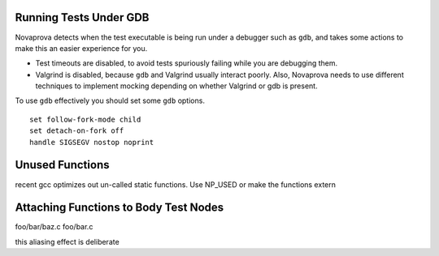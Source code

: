 

Running Tests Under GDB
-----------------------

Novaprova detects when the test executable is being run under a
debugger such as ``gdb``, and takes some actions to make this
an easier experience for you.

* Test timeouts are disabled, to avoid tests spuriously
  failing while you are debugging them.
* Valgrind is disabled, because ``gdb`` and Valgrind usually
  interact poorly.  Also, Novaprova needs to use different
  techniques to implement mocking depending on whether
  Valgrind or gdb is present.

To use ``gdb`` effectively you should set some ``gdb`` options.

::

    set follow-fork-mode child
    set detach-on-fork off
    handle SIGSEGV nostop noprint

Unused Functions
----------------

recent gcc optimizes out un-called static functions.  Use NP_USED or
make the functions extern

Attaching Functions to Body Test Nodes
--------------------------------------

foo/bar/baz.c
foo/bar.c

this aliasing effect is deliberate
